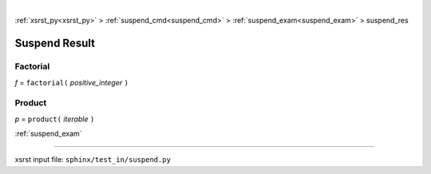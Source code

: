 |

:ref:`xsrst_py<xsrst_py>` > :ref:`suspend_cmd<suspend_cmd>` > :ref:`suspend_exam<suspend_exam>` > suspend_res

.. meta::
   :keywords: suspend_res, suspend, result

.. index:: suspend_res, suspend, result

.. _suspend_res:

==============
Suspend Result
==============

.. meta::
   :keywords: factorial

.. index:: factorial

.. _suspend_res.factorial:

Factorial
---------
*f* = ``factorial(`` *positive_integer* ``)``

.. meta::
   :keywords: product

.. index:: product

.. _suspend_res.product:

Product
-------
*p* = ``product(`` *iterable* ``)``

:ref:`suspend_exam`

----

xsrst input file: ``sphinx/test_in/suspend.py``

